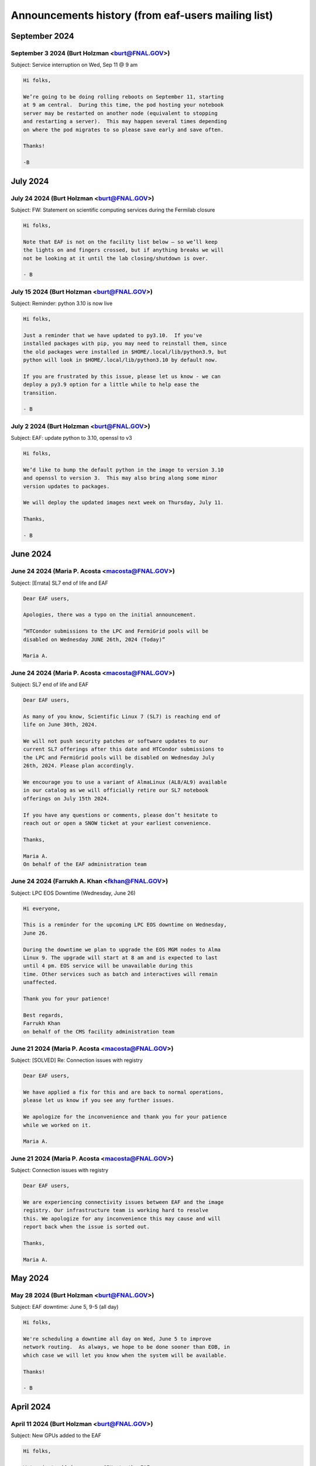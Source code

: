 ******************************
Announcements history (from eaf-users mailing list)
******************************

September 2024
=============

September 3 2024 (Burt Holzman <burt@FNAL.GOV>)
------------------------------------------
Subject: Service interruption on Wed, Sep 11 @ 9 am

.. code-block:: none

    Hi folks,

    We’re going to be doing rolling reboots on September 11, starting
    at 9 am central.  During this time, the pod hosting your notebook
    server may be restarted on another node (equivalent to stopping
    and restarting a server).  This may happen several times depending
    on where the pod migrates to so please save early and save often.
    
    Thanks!
    
    -B


July 2024
=============

July 24 2024 (Burt Holzman <burt@FNAL.GOV>)
------------------------------------------
Subject: FW: Statement on scientific computing services during the Fermilab closure

.. code-block:: none

    Hi folks,

    Note that EAF is not on the facility list below – so we’ll keep
    the lights on and fingers crossed, but if anything breaks we will
    not be looking at it until the lab closing/shutdown is over.
    
    - B


July 15 2024 (Burt Holzman <burt@FNAL.GOV>)
------------------------------------------
Subject: Reminder: python 3.10 is now live

.. code-block:: none 

    Hi folks,
    
    Just a reminder that we have updated to py3.10.  If you've
    installed packages with pip, you may need to reinstall them, since
    the old packages were installed in $HOME/.local/lib/python3.9, but
    python will look in $HOME/.local/lib/python3.10 by default now.
    
    If you are frustrated by this issue, please let us know - we can
    deploy a py3.9 option for a little while to help ease the
    transition.
    
    - B


July 2 2024 (Burt Holzman <burt@FNAL.GOV>)
------------------------------------------
Subject: EAF: update python to 3.10, openssl to v3

.. code-block:: none
 
    Hi folks,

    We’d like to bump the default python in the image to version 3.10
    and openssl to version 3.  This may also bring along some minor
    version updates to packages.
    
    We will deploy the updated images next week on Thursday, July 11.
    
    Thanks,
    
    - B
      

June 2024
=============

June 24 2024 (Maria P. Acosta <macosta@FNAL.GOV>)
------------------------------------------
Subject: [Errata] SL7 end of life and EAF

.. code-block:: none

   Dear EAF users,

   Apologies, there was a typo on the initial announcement.
    
   “HTCondor submissions to the LPC and FermiGrid pools will be
   disabled on Wednesday JUNE 26th, 2024 (Today)”
   
   Maria A.

   
June 24 2024 (Maria P. Acosta <macosta@FNAL.GOV>)
------------------------------------------
Subject: SL7 end of life and EAF

.. code-block:: none

    Dear EAF users,
    
    As many of you know, Scientific Linux 7 (SL7) is reaching end of
    life on June 30th, 2024.
    
    We will not push security patches or software updates to our
    current SL7 offerings after this date and HTCondor submissions to
    the LPC and FermiGrid pools will be disabled on Wednesday July
    26th, 2024. Please plan accordingly.
    
    We encourage you to use a variant of AlmaLinux (AL8/AL9) available
    in our catalog as we will officially retire our SL7 notebook
    offerings on July 15th 2024.
    
    If you have any questions or comments, please don’t hesitate to
    reach out or open a SNOW ticket at your earliest convenience.
    
    Thanks,
    
    Maria A.
    On behalf of the EAF administration team



June 24 2024 (Farrukh A. Khan <fkhan@FNAL.GOV>)
------------------------------------------
Subject: LPC EOS Downtime (Wednesday, June 26)

.. code-block:: none

    Hi everyone,

    This is a reminder for the upcoming LPC EOS downtime on Wednesday,
    June 26.
    
    During the downtime we plan to upgrade the EOS MGM nodes to Alma
    Linux 9. The upgrade will start at 8 am and is expected to last
    until 4 pm. EOS service will be unavailable during this
    time. Other services such as batch and interactives will remain
    unaffected.
    
    Thank you for your patience!
    
    Best regards,
    Farrukh Khan
    on behalf of the CMS facility administration team



June 21 2024 (Maria P. Acosta <macosta@FNAL.GOV>)
------------------------------------------
Subject: [SOLVED] Re: Connection issues with registry

.. code-block:: none

   Dear EAF users,

   We have applied a fix for this and are back to normal operations,
   please let us know if you see any further issues.
    
   We apologize for the inconvenience and thank you for your patience
   while we worked on it.
    
   Maria A.


June 21 2024 (Maria P. Acosta <macosta@FNAL.GOV>)
------------------------------------------
Subject: Connection issues with registry

.. code-block:: none

   Dear EAF users,

   We are experiencing connectivity issues between EAF and the image
   registry. Our infrastructure team is working hard to resolve
   this. We apologize for any inconvenience this may cause and will
   report back when the issue is sorted out.
    
   Thanks,
    
   Maria A.


May 2024
=============

May 28 2024 (Burt Holzman <burt@FNAL.GOV>)
------------------------------------------
Subject: EAF downtime: June 5, 9-5 (all day)

.. code-block:: none

   Hi folks,

   We're scheduling a downtime all day on Wed, June 5 to improve
   network routing.  As always, we hope to be done sooner than EOB, in
   which case we will let you know when the system will be available.
    
   Thanks!
    
   - B


April 2024
=============

April 11 2024 (Burt Holzman <burt@FNAL.GOV>)
------------------------------------------
Subject: New GPUs added to the EAF

.. code-block:: none

    Hi folks,

    We've just added many new GPUs to the EAF.
    
    40 GB slices have increased from 2 to 18
    
    20 GB slices have increased from 20 to 36
    
    10 GB slices have increased from 10 to 24
    
    Please let us know (via tickets or the #eaf-users slack) if there
    are any issues.
    
    - B


March 2024
=============

March 5 2024 (Burt Holzman <burt@FNAL.GOV>)
------------------------------------------
Subject: Default notebook choices have changed

.. code-block:: none

    Hi folks,

    With the latest updates, the order of notebook choices has
    changed; AL9 is now selected by default, and SL7 is further down
    in the drop down list.  We will also prioritize adding the
    notebook flavor and OS to the status bar.
    
    Sorry for the inconvenience - I should have sent out an
    announcement before the defaults changed.
    
    - B
    

February 2024
=============

February 20 2024 (Burt Holzman <burt@FNAL.GOV>)
------------------------------------------
Subject: EAF is back

.. code-block:: none

    Hi folks,
    
    The issues with the underlying storage were resolved, and the EAF
    should once again be available.  You may not need to restart any
    existing notebooks (but may need to rerun any cells that were
    running when the service was interrupted).
    
    - B

February 20 2024 (Burt Holzman <burt@FNAL.GOV>)
------------------------------------------
Subject: EAF currently unavailable

.. code-block:: none

    Hi folks,

    The storage cluster underlying the EAF is having issues this
    morning. It is being investigated and worked on, but for the time
    being, the login screen will display "service unavailable".  If
    you had notebooks open, running cells probably will be
    interrupted; it's also possible that we will need to reboot nodes.
    
    I'll send an update when we know more - we appreciate your
    patience and will get you back up as soon as we can.
    
    - B

February 16 2024 (Burt Holzman <burt@FNAL.GOV>)
------------------------------------------
Subject: /scratch temporarily unavailable; possible reboots on Monday at 10 am

.. code-block:: none

    Hi EAF users,

    Writes and reads are currently hanging to the /scratch
    filesystem. We will restart some services on Monday after 10 am;
    please save/checkpoint your work, since this may shut down your
    notebook.
    
    Thanks for your patience!
    
    - B


January 2024
=============

January 25 2024 (Burt Holzman <burt@FNAL.GOV>)
------------------------------------------
Subject: Removing old SL7/AL8/AL9 images

.. code-block:: none

    Hi everyone,

    Just a heads-up - it's been a month and we haven't received any
    reports of issues with the NEW images; shortly we'll reconfigure
    to remove the OLD option.
    
    Thanks for testing!
    
    - B


December 2023
=============

December 20 2023 (Burt Holzman <burt@FNAL.GOV>)
------------------------------------------
Subject: EAF: Service interruption: Jan 3 at 1 pm CST

.. code-block:: none

    Hi folks,

    We need to reboot the cluster nodes that serve the EAF. If you
    have an active server at that time, it should migrate and
    respawn - but all processes in the current server will be
    terminated -- meaning that all kernels/terminal processes will
    stop and you'll need to restart. Please plan accordingly - thanks!
    
    - B


December 20 2023 (Burt Holzman <burt@FNAL.GOV>)
------------------------------------------
Subject: EAF: New SL7, Alma8, Alma9 images - please test!

.. code-block:: none

    Hi folks,

    We just reconfigured the EAF with new SL7, Alma8, and Alma9
    images. We refactored our build system in order to do this
    efficiently. It's possible during this process we missed including
    some software that you need; we'd appreciate if you could verify
    that the new SL7 image is working for you.  To give you time to
    let us know if there's a problem, we are providing both the
    current/old and new SL7 images available on the server selection
    screen.
    
    The "OLD SL7" is what you've been using up until now.  The "NEW
    SL7" is SL7 using our new build process.
    
    As always, drop us a line through the usual channels - servicenow
    tickets and/or the #eaf-users slack channel.  (If you need an
    invite to #eaf-users, send me an e-mail privately).
    
    - B




November 2023
=============

November 16 2023 (Burt Holzman <burt@FNAL.GOV>)
------------------------------------------
Subject: EAF: back to (nearly) full service

.. code-block:: none

    Hi folks,

    We now have all GPUs back in the EAF, monitoring working
    correctly, and CMS areas (nobackup, data, etc) mounted and
    responding correctly.  Thanks again for your patience; please
    contact us if you see any remaining issues.

    - B


November 14 2023 (Burt Holzman <burt@FNAL.GOV>)
------------------------------------------
Subject: EAF back up with degraded services

.. code-block:: none

    Hi everyone,

    The EAF is again available, but with some degraded services:
    
       * GPU availability/monitoring is offline
       * Only half the GPUs are available
       * CMS NFS areas (scratch, data1-3) are not available
    
    We are continuing to work these issues.
    
    - B



November 14 2023 (Burt Holzman <burt@FNAL.GOV>)
------------------------------------------
Subject: EAF update: still in maintenance

.. code-block:: none

   Hi folks,

    We are making progress with the migration but are now working through
    some issues with mounting shared filesystems correctly.  I'll send an
    update before the end of the day - hopefully sooner.
    
    - B



November 13 2023 (Burt Holzman <burt@FNAL.GOV>)
------------------------------------------
Subject: Extending EAF downtime through tomorrow

.. code-block:: none

   Hi folks,

    Unfortunately, it's taking a lot longer than expected to sync files
    between the old and new subvolumes for EAF. Because of this, we're
    extending the downtime through tomorrow - I'll keep you posted and let
    you know as soon as we're open for business.
    
    Thanks for your patience,
    
    - B


November 10 2023 (Burt Holzman <burt@FNAL.GOV>)
------------------------------------------
Subject: 11/13 downtime reminder

.. code-block:: none

   Hi folks,
    
   Just a reminder that the EAF will be unavailable potentially all day
   (Fermilab time) on Monday.
    
    Thanks!
    - B


October 2023
=============

October 30 2023 (Burt Holzman <burt@FNAL.GOV>)
------------------------------------------
Subject: Upcoming degradation (11/3) and downtime (11/13) for EAF

.. code-block:: none

   Hi folks,


    We are in the long-overdue process of migrating to newer (faster, more
    reliable) infrastructure. Unfortunately, we need to migrate one of the
    GPU nodes ahead of time - which is half of the GPUs - in order to avoid
    an extended service outage when we migrate the rest of the system.
    
    11/3 (Friday): we stop scheduling new notebooks to the GPU node, but
    ones that are already running can keep running over the weekend.  I will
    send a mail to affected users on the cordoned node.
    
    11/6 (Monday): degraded GPU service: migration of the GPU node - any
    notebooks running there are terminated.
    
    11/13 (Monday): DOWNTIME: migration of the remainder of the EAF. The EAF
    will be unavailable all day.
    
    As always, we appreciate your patience, and we will strive to restore
    full service as quickly as possible.
    
    - B


October 2 2023 (Burt Holzman <burt@FNAL.GOV>)
------------------------------------------
Subject: Issues connecting to the EAF over wifi

.. code-block:: none

    Hi folks,

    There appears to be a network issue between the fgz wireless network and
    the EAF. A ticket with networking is being opened and we will let you
    know when it resolved. As a workaround, you should be able to still
    access the EAF via wired networking, as well as the solutions you would
    use when off-site (VPN or tunnelling).
    
    Thanks for your patience!
    
    - B


Subject: Re: Issues connecting to the EAF over wifi

.. code-block:: none

    And we're back!
    
    It turns out not to be a networking issue at all (sorry: networking 
    folks always get blamed first), but one of the infrastructure 
    controllers in failure mode.  For some reason (which we will 
    investigate), this led to a failure for some connections (but not all).
    
    As always we appreciate your patience.
    
    - B


August 2023
=============

August 11 2023 (Burt Holzman <burt@FNAL.GOV>)
------------------------------------------
Subject: Interruption in service: Aug 16, 9-12

.. code-block:: none

    Hi EAF users,

    There will be interruptions in service on Wednesday morning as we
    update certificates and switch the outgoing network gateway. We're
    hoping this is transparent, but I can't guarantee that - so please
    prepare for disruption to your work during that time.
    
    We will also move the work originally planned for Thursday
    (changing GIDs for some users) to occur during that timeframe as
    well.
    
    Thanks,
    - B


August 2 2023 (Maria P. Acosta <macosta@FNAL.GOV>)
------------------------------------------
Subject: Re: Changing GID assignment for EAF notebooks

.. code-block:: none

    Dear EAF users,

    Due to the end of summer internships being close, we will
    re-schedule this change for Thursday, August 17th.

    Maria A.


Subject: Changing GID assignment for EAF notebooks

.. code-block:: none

    Dear EAF users,

    On Thursday August 3rd, we will be rolling out a change that may
    impact file/user permissions. In order to stay consistent, we will
    be assigning your GID according to FERRY, our centralized user
    data source, depending on which notebook flavor you pick.
    
    The following group (GID) assignments are going to apply from now
    on:
    
    DUNE: dune (9010)
    CMS: us_cms (5063)
    FIFE/Astro: fnalgrid (9767)
    ACCEL-AI: accelai (8754)
    ACORN: accel (8776)
    
    Please note that this restricts the use of notebooks to VOs you
    are a member of but we don't expect any breaking changes to happen
    to your current home directories.
    
    For any questions/comments please email eaf_admins@fnal.gov or
    open a SNOW ticket.


July 2023
=============

July 31 2023 (Burt Holzman <burt@FNAL.GOV>)
------------------------------------------
Subject: EAF is back!

.. code-block:: none

    Hi folks,

    The underlying issue has been fixed and the EAF is available
    again.  Sorry for the inconvenience!
    
    - B

Subject: EAF currently down

.. code-block:: none

    Hi folks,
    
    There was an infrastructure failure over the weekend that is affecting 
    access to the EAF. It is being worked on; I'll send an update to the 
    list when things are back.
    
    - B

July 14 2023 (Burt Holzman <burt@FNAL.GOV>)
------------------------------------------
Subject: EAF: PYTHONNOUSERSITE update

.. code-block:: none

    Hi EAF users,

    We know that the global setting of the PYTHONNOUSERSITE environment 
    variable has caused issues for some of you. In particular, if you have 
    installed python packages with "pip install --user", you may have 
    different behavior depending on how you're running (terminal launcher, 
    notebook with ipykernel, notebook with your own conda-installed kernel, 
    etc.)
    
    The solution we proposed here: 
    https://eafjupyter.readthedocs.io/en/latest/02_customization.html#pip
    only caught a subset of these cases.
    
    I came up with a better solution [1]; next week, we'll roll out a change 
    that will automatically include this fix, as well as update the 
    documentation.  If you'd like to test it ahead of time on our dev 
    cluster, please feel free to e-mail me off-list.
    
    Thanks,
    
    - B
    
    ---
    
    [1] On server start, we will check for the existence of the file 
    ~/.python_no_user_site_unset. If it does not exist, we will append
    
    export -n PYTHONNOUSERSITE
    export PATH=${PATH}:~/.local/bin
    
    to your ~/.bash_profile, and also create a python script in 
    ~/.ipython/default_profile/startup that has the same effect. Then we 
    will create ~/.python_no_user_site_unset so that we only do this once. 


June 2023
=============

Jun 1 2023 (Burt Holzman <burt@FNAL.GOV>)
------------------------------------------
Subject: Re: Setting PYTHONNOUSERSITE globally

.. code-block:: none

    Hi folks,

    This one fell through the cracks, but no longer! We will deploy
    PYTHONNOUSERSITE next week.  (In addition to the e-mail below [02/20], this is
    documented at
    https://eafjupyter.readthedocs.io/en/latest/02_customization.html#pip)
    
    - B

May 2023
=============

May 23 2023 (Burt Holzman <burt@FNAL.GOV>)
------------------------------------------
Subject: FYI: cosmetic changes to server selection screen

.. code-block:: none

    Hi folks,

    Just wanted to give you a heads-up - we're rolling out a cosmetic change
    to the server selection screen this afternoon; with the increasing
    complexity of the server types, we needed to add some pulldowns to make
    things more manageable.
    
    There may be a brief interruption to the server selection screen, but it
    should not disrupt your work.
    
    - B


May 9 2023 (Burt Holzman <burt@FNAL.GOV>)
------------------------------------------
Subject: Re: EAF downtime, Tuesday May 9

.. code-block:: none

   Hi folks,

   We've completed the work we had scheduled for today, so we're
   terminating the downtime early.  Please log in and let us know if you
   see any issues.
    
   - B



May 5 2023 (Burt Holzman <burt@FNAL.GOV>)
------------------------------------------
Subject: EAF downtime, Tuesday May 9

.. code-block:: none

    Hi EAF users!
    
    We're scheduling a downtime on Tuesday to reconfigure GPUs to better
    match demand - we will add another 40GB MiG slice and increase the
    number of 20GB MiG slices from 14 to 20. This will come at the expense
    of the less-used 10GB MiG slices, of course.
    
    This reconfiguration will reboot the GPU nodes, possibly multiple times;
    it is also possible that non-GPU worker nodes may also get rebooted.
    
    You may be able to work, but at your own risk - save early and save often!
    
    I will send an e-mail to the list when the downtime concludes - I'm
    cautiously optimistic it will not take the whole day.
    
    Thanks!
    
    - B

February 2023
=============

Feb 23 2023 (Burt Holzman <burt@FNAL.GOV>)
------------------------------------------
Subject: EAF downtime over: in degraded mode

.. code-block:: none

    Hi folks,

    We've finished the downtime, but have two ongoing issues:
    CMS data and scratch areas are currently unavailable (accessing them
    hangs forever). We are actively investigating.
    
    Some of the older CPU-only nodes are not configuring their networking
    properly. We've taken them out of the cluster for the time being.
    
    We'll keep you posted - particularly on the first issue.
    
    Thanks for your patience!
    
    - B


Feb 21 2023 (Burt Holzman <burt@FNAL.GOV>)
------------------------------------------
Subject: Setting PYTHONNOUSERSITE globally

.. code-block:: none

    Hi EAF users!
    
    We had an issue recently that exposed a problem in our environment.
    Users can install python libraries into their path (via pip install)
    that can conflict with Jupyter, which could prevent sessions from
    spawning. Even worse - at install-time, the libraries may not conflict,
    but if the image gets rebuilt/upgraded, that may no longer be the case.
    
    [This is only regarding packages installed with pip (which end up in
    $HOME/.local/lib/python3.9/site-packages); packages that users install
    via conda/mamba are fine.]
    
    I'd like to set PYTHONNOUSERSITE for all sessions by default; this would
    remove $HOME/.local/lib/python3.9/site-packages from the dynamically
    generated PYTHONPATH.
    
    This means that the user needs to manually unset the variable when
    accessing user-installed pip packages. For example, adding the following
    line to .bash_profile and ~/.preamble/global.sh would unset the variable
    for both terminal launchers and notebooks:
    
    export -n PYTHONNOUSERSITE
    
    Please let us know your thoughts and if you're interested in testing
    this configuration.
    
    - B


Feb 20 2023 (Burt Holzman <burt@FNAL.GOV>)
------------------------------------------

Subject: Downtime scheduled for Thu, Feb 23, 9-5 CST

.. code-block:: none

    Hi EAF users,

    This is the continuation of the previously postponed downtime to
    reconfigure our network stack; here's the message I sent previously:
    
    We're going to schedule a downtime for the EAF all day on Thursday.
    Thanks to your feedback, we've noticed that the current configuration
    incurs a huge network overhead on the faster (100 Gbit) nodes.
    Unfortunately, changing this configuration will be disruptive.
    
    The facility may appear to be available during this time, but be aware
    that your notebook/server pod may disappear at any point.  I'll send out
    an all-clear if the work finishes early.

    - B

January 2023
============

Jan 23 2023 (Burt Holzman <burt@FNAL.GOV>)
------------------------------------------

Subject: **POSTPONED** Re: Downtime scheduled for Wed, 25 Jan 2023 9-5 CST

.. code-block:: none

    Hi folks,
    
    We're not quite ready yet to do this work - we've seen some issues with
    the reconfigured network that we want to understand better before
    pushing this to production.
    
    We do have a minor service interruption that will still go forward on
    Wednesday: we will reboot one of the GPU servers on Wednesday to
    reconfigure it with a wider MiG slot (4 vGPU / 40 GB).  If you have a
    GPU server open on Wednesday and you're unlucky enough to be on the
    rebooted server, you may need to restart.
    
    The Triton inference server should scale down instances appropriately
    during the reboot, so active inference jobs may see a brief decrease in
    performance.
    
    I'll send out an updated scheduled downtime for the network
    reconfiguration at a later date.
    
    Thanks,
    
    - B


Jan 17 2023 (Burt Holzman <burt@FNAL.GOV>)
------------------------------------------

Subject: Downtime scheduled for Wed, 25 Jan 2023 9-5 CST

.. code-block:: none

    Hi EAF users,
    
    We're going to schedule a downtime for the EAF all day on Wednesday. 
    Thanks to your feedback, we've noticed that the current configuration 
    incurs a huge network overhead on the faster (100 Gbit) nodes. 
    Unfortunately, changing this configuration will be disruptive.
    
    The facility may appear to be available during this time, but be aware 
    that your notebook/server pod may disappear at any point.  I'll send out 
    an all-clear if the work finishes early.
    
    - B

